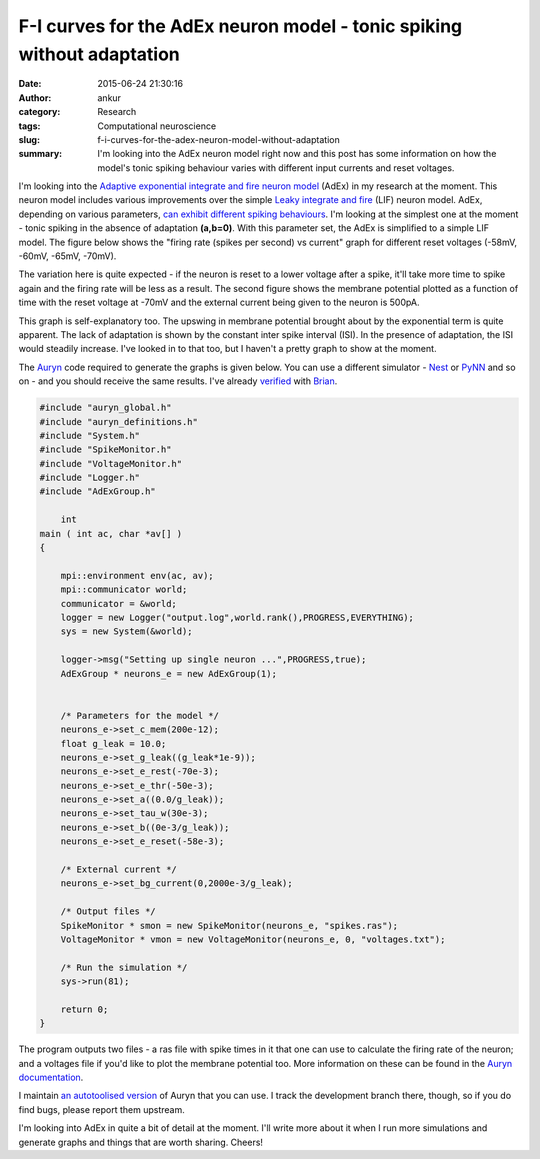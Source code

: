 F-I curves for the AdEx neuron model - tonic spiking without adaptation
#######################################################################
:date: 2015-06-24 21:30:16
:author: ankur
:category: Research
:tags: Computational neuroscience
:slug: f-i-curves-for-the-adex-neuron-model-without-adaptation
:summary: I'm looking into the AdEx neuron model right now and this post has some information on how the model's tonic spiking behaviour varies with different input currents and reset voltages.

I'm looking into the `Adaptive exponential integrate and fire neuron model`_ (AdEx) in my research at the moment. This neuron model includes various improvements over the simple `Leaky integrate and fire`_ (LIF) neuron model. AdEx, depending on various parameters, `can exhibit different spiking behaviours`_. I'm looking at the simplest one at the moment - tonic spiking in the absence of adaptation **(a,b=0)**. With this parameter set, the AdEx is simplified to a simple LIF model. The figure below shows the "firing rate (spikes per second) vs current" graph for different reset voltages (-58mV, -60mV, -65mV, -70mV).

.. image:: {filename}/images/AdEx-ab0-FI.png
    :align: center
    :width: 800px
    :target: {filename}/images/AdEx-ab0-FI.png
    :alt: AdEx F-I curve with different reset voltages

The variation here is quite expected - if the neuron is reset to a lower voltage after a spike, it'll take more time to spike again and the firing rate will be less as a result. The second figure shows the membrane potential plotted as a function of time with the reset voltage at -70mV and the external current being given to the neuron is 500pA.

.. image:: {filename}/images/adex-70mV-500pA.png
    :align: center
    :width: 800px
    :target: {filename}/images/adex-70mV-500pA.png
    :alt: AdEx tonic spiking without adaptation membrane potential with 70mV reset voltage and 500pA external current.

This graph is self-explanatory too. The upswing in membrane potential brought about by the exponential term is quite apparent. The lack of adaptation is shown by the constant inter spike interval (ISI). In the presence of adaptation, the ISI would steadily increase. I've looked in to that too, but I haven't a pretty graph to show at the moment. 

The Auryn_ code required to generate the graphs is given below. You can use a different simulator - Nest_ or PyNN_ and so on - and you should receive the same results. I've already verified_ with Brian_.

.. code-block:: c

    #include "auryn_global.h"
    #include "auryn_definitions.h"
    #include "System.h"
    #include "SpikeMonitor.h"
    #include "VoltageMonitor.h"
    #include "Logger.h"
    #include "AdExGroup.h"

        int
    main ( int ac, char *av[] )
    {

        mpi::environment env(ac, av);
        mpi::communicator world;
        communicator = &world;
        logger = new Logger("output.log",world.rank(),PROGRESS,EVERYTHING);
        sys = new System(&world);

        logger->msg("Setting up single neuron ...",PROGRESS,true);
        AdExGroup * neurons_e = new AdExGroup(1);


        /* Parameters for the model */
        neurons_e->set_c_mem(200e-12);
        float g_leak = 10.0;
        neurons_e->set_g_leak((g_leak*1e-9));
        neurons_e->set_e_rest(-70e-3);
        neurons_e->set_e_thr(-50e-3);
        neurons_e->set_a((0.0/g_leak));
        neurons_e->set_tau_w(30e-3);
        neurons_e->set_b((0e-3/g_leak));
        neurons_e->set_e_reset(-58e-3);

        /* External current */
        neurons_e->set_bg_current(0,2000e-3/g_leak);

        /* Output files */
        SpikeMonitor * smon = new SpikeMonitor(neurons_e, "spikes.ras");
        VoltageMonitor * vmon = new VoltageMonitor(neurons_e, 0, "voltages.txt");

        /* Run the simulation */
        sys->run(81);

        return 0;
    }

The program outputs two files - a ras file with spike times in it that one can use to calculate the firing rate of the neuron; and a voltages file if you'd like to plot the membrane potential too. More information on these can be found in the `Auryn documentation`_. 

I maintain `an autotoolised version`_ of Auryn that you can use. I track the development branch there, though, so if you do find bugs, please report them upstream. 

I'm looking into AdEx in quite a bit of detail at the moment. I'll write more about it when I run more simulations and generate graphs and things that are worth sharing. Cheers!


.. _Adaptive exponential integrate and fire neuron model: http://www.scholarpedia.org/article/Adaptive_exponential_integrate-and-fire_model
.. _Leaky integrate and fire: http://icwww.epfl.ch/~gerstner/SPNM/node26.html
.. _Auryn: https://github.com/fzenke/auryn
.. _can exhibit different spiking behaviours: http://link.springer.com/article/10.1007/s00422-008-0264-7
.. _Auryn documentation: https://fzenke.net/auryn/doku.php?id=start
.. _an autotoolised version: https://github.com/sanjayankur31/auryn/tree/autotoolize
.. _Nest: http://nest.github.io/nest-simulator/
.. _PyNN: https://github.com/NeuralEnsemble/PyNN
.. _verified: https://github.com/sanjayankur31/adex-pybrian-tests/tree/master/results
.. _Brian: http://briansimulator.org/
